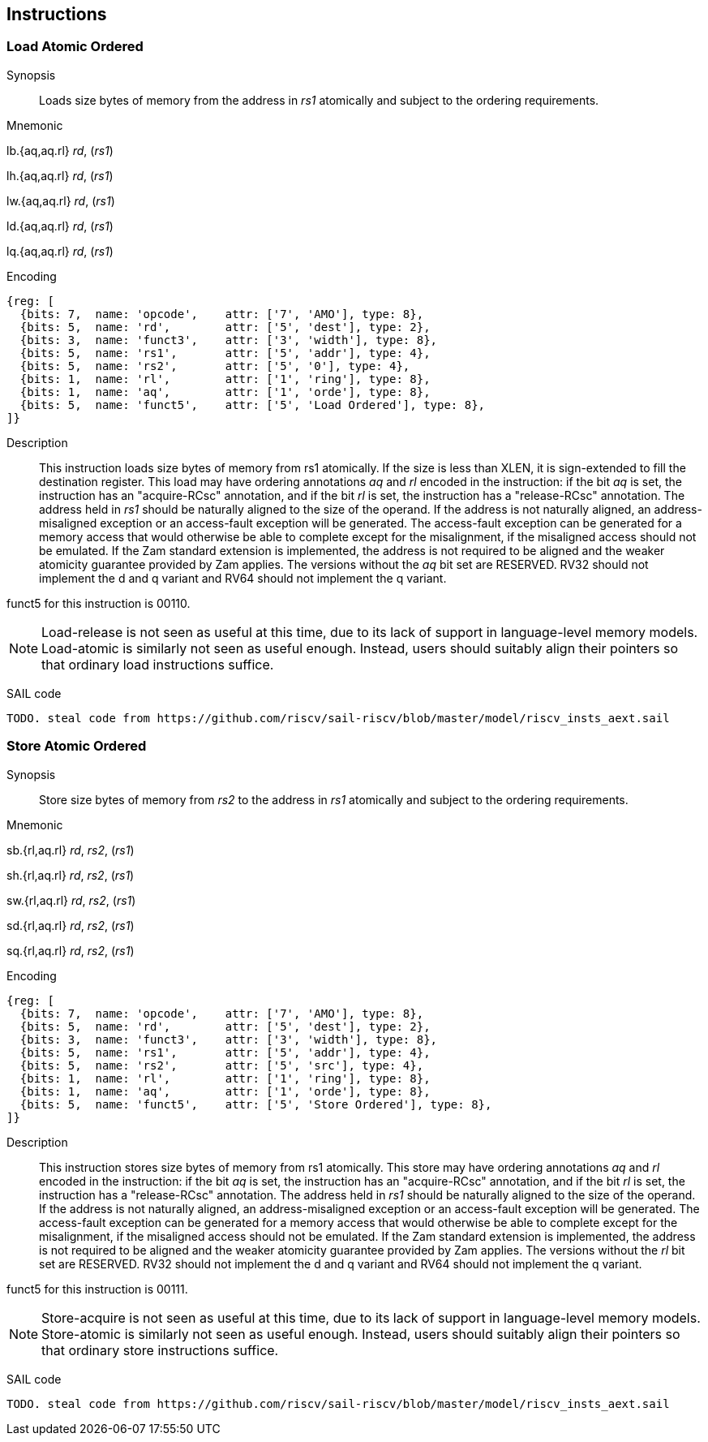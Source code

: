 [[chapter2]]
== Instructions

<<<
[#insns-ldatomic,reftext="Load Atomic Ordered"]
=== Load Atomic Ordered

Synopsis::
Loads size bytes of memory from the address in _rs1_ atomically and subject to the ordering requirements.

Mnemonic::
====
lb.{aq,aq.rl} _rd_, (_rs1_)

lh.{aq,aq.rl} _rd_, (_rs1_)

lw.{aq,aq.rl} _rd_, (_rs1_)

ld.{aq,aq.rl} _rd_, (_rs1_)

lq.{aq,aq.rl} _rd_, (_rs1_)
====
Encoding::
[wavedrom, ,svg]
....
{reg: [
  {bits: 7,  name: 'opcode',    attr: ['7', 'AMO'], type: 8},
  {bits: 5,  name: 'rd',        attr: ['5', 'dest'], type: 2},
  {bits: 3,  name: 'funct3',    attr: ['3', 'width'], type: 8},
  {bits: 5,  name: 'rs1',       attr: ['5', 'addr'], type: 4},
  {bits: 5,  name: 'rs2',       attr: ['5', '0'], type: 4},
  {bits: 1,  name: 'rl',        attr: ['1', 'ring'], type: 8},
  {bits: 1,  name: 'aq',        attr: ['1', 'orde'], type: 8},
  {bits: 5,  name: 'funct5',    attr: ['5', 'Load Ordered'], type: 8},
]}
....

Description::

This instruction loads size bytes of memory from rs1 atomically.
If the size is less than XLEN, it is sign-extended to fill the destination register.
This load may have ordering annotations _aq_ and _rl_ encoded in the instruction: if the bit _aq_ is set, the instruction has an "acquire-RCsc" annotation, and if the bit _rl_ is set, the instruction has a "release-RCsc" annotation.
The address held in _rs1_ should be naturally aligned to the size of the operand.
If the address is not naturally aligned, an address-misaligned exception or an access-fault exception will be generated.
The access-fault exception can be generated for a memory access that would otherwise be able to complete except for the misalignment, if the misaligned access should not be emulated.
If the Zam standard extension is implemented, the address is not required to be aligned and the weaker atomicity guarantee provided by Zam applies.
The versions without the _aq_ bit set are RESERVED.
RV32 should not implement the d and q variant and RV64 should not implement the q variant.

funct5 for this instruction is 00110.

[NOTE]
====
Load-release is not seen as useful at this time, due to its lack of support in language-level memory models.
Load-atomic is similarly not seen as useful enough.
Instead, users should suitably align their pointers so that ordinary load instructions suffice.
====

SAIL code::
[source,sail]
--
TODO. steal code from https://github.com/riscv/sail-riscv/blob/master/model/riscv_insts_aext.sail
--

// load-ordered funct5 = 00110

<<<
[#insns-sdatomic,reftext="Store Atomic Ordered"]
=== Store Atomic Ordered

Synopsis::
Store size bytes of memory from _rs2_ to the address in _rs1_ atomically and subject to the ordering requirements.

Mnemonic::
====
sb.{rl,aq.rl} _rd_, _rs2_, (_rs1_)

sh.{rl,aq.rl} _rd_, _rs2_, (_rs1_)

sw.{rl,aq.rl} _rd_, _rs2_, (_rs1_)

sd.{rl,aq.rl} _rd_, _rs2_, (_rs1_)

sq.{rl,aq.rl} _rd_, _rs2_, (_rs1_)
====

Encoding::
[wavedrom, ,svg]
....
{reg: [
  {bits: 7,  name: 'opcode',    attr: ['7', 'AMO'], type: 8},
  {bits: 5,  name: 'rd',        attr: ['5', 'dest'], type: 2},
  {bits: 3,  name: 'funct3',    attr: ['3', 'width'], type: 8},
  {bits: 5,  name: 'rs1',       attr: ['5', 'addr'], type: 4},
  {bits: 5,  name: 'rs2',       attr: ['5', 'src'], type: 4},
  {bits: 1,  name: 'rl',        attr: ['1', 'ring'], type: 8},
  {bits: 1,  name: 'aq',        attr: ['1', 'orde'], type: 8},
  {bits: 5,  name: 'funct5',    attr: ['5', 'Store Ordered'], type: 8},
]}
....

Description::

This instruction stores size bytes of memory from rs1 atomically.
This store may have ordering annotations _aq_ and _rl_ encoded in the instruction: if the bit _aq_ is set, the instruction has an "acquire-RCsc" annotation, and if the bit _rl_ is set, the instruction has a "release-RCsc" annotation.
The address held in _rs1_ should be naturally aligned to the size of the operand.
If the address is not naturally aligned, an address-misaligned exception or an access-fault exception will be generated.
The access-fault exception can be generated for a memory access that would otherwise be able to complete except for the misalignment, if the misaligned access should not be emulated.
If the Zam standard extension is implemented, the address is not required to be aligned and the weaker atomicity guarantee provided by Zam applies.
The versions without the _rl_ bit set are RESERVED.
RV32 should not implement the d and q variant and RV64 should not implement the q variant.

funct5 for this instruction is 00111.


[NOTE]
====
Store-acquire is not seen as useful at this time, due to its lack of support in language-level memory models.
Store-atomic is similarly not seen as useful enough.
Instead, users should suitably align their pointers so that ordinary store instructions suffice.
====

SAIL code::
[source,sail]
--
TODO. steal code from https://github.com/riscv/sail-riscv/blob/master/model/riscv_insts_aext.sail
--


// store-ordered funct5 = 00111
